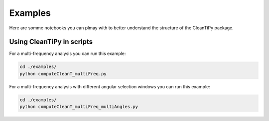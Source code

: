 Examples
********

Here are somme notebooks you can plmay with to better understand the structure of the CleanTiPy package.

.. nbgallery::
    notebook/computeBF_t_traj_ang.ipynb
    notebook/computeCleanT.ipynb
    notebook/computeCleanT_multiFreq_multiAngles.ipynb



Using CleanTiPy in scripts
--------------------------

For a multi-frequency analysis you can run this example:

.. code-block:: console

    cd ./examples/
    python computeCleanT_multiFreq.py


For a multi-frequency analysis with different angular selection windows you can run this example:

.. code-block:: console

    cd ./examples/
    python computeCleanT_multiFreq_multiAngles.py


